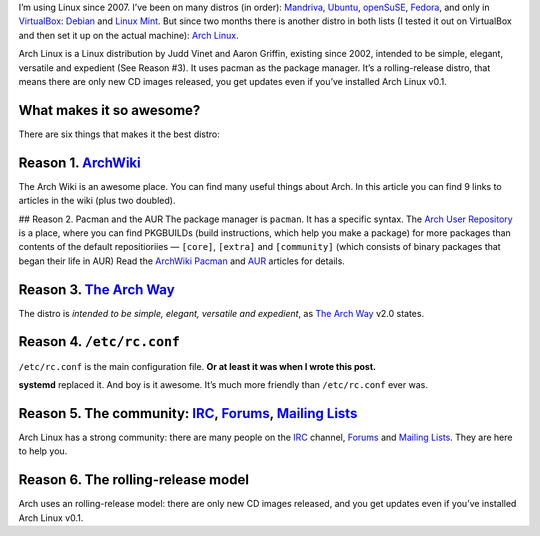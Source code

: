 .. title: Arch Linux: The Best Linux Distro Ever.
.. slug: arch-linux-the-best-distro-ever
.. date: 2011-01-06 00:00:00
.. tags: Linux, Arch Linux
.. section: Linux
.. description: A word about Arch Linux.

I’m using Linux since 2007. I’ve been on many distros (in order): `Mandriva`_, `Ubuntu`_, `openSuSE`_, `Fedora`_, and only in `VirtualBox`_: `Debian`_ and `Linux Mint`_. But since two months there is another distro in both lists (I tested it out on VirtualBox and then set it up on the actual machine): `Arch Linux`_.

.. _Mandriva:   http://www2.mandriva.com/en/
.. _Ubuntu:     http://ubuntu.com
.. _openSuSE:   http://opensuse.org
.. _Fedora:     http://fedoraproject.org
.. _VirtualBox: http://virtualbox.org
.. _Debian:     http://debian.org
.. _Linux Mint: http://linuxmint.com
.. _Arch Linux: http://archlinux.org

.. TEASER_END

Arch Linux is a Linux distribution by Judd Vinet and Aaron Griffin, existing since 2002, intended to be simple, elegant, versatile and expedient (See Reason #3). It uses pacman as the package manager. It’s a rolling-release distro, that means there are only new CD images released, you get updates even if you’ve installed Arch Linux v0.1.

What makes it so awesome?
-------------------------
There are six things that makes it the best distro:

Reason 1. ArchWiki_
-------------------
The Arch Wiki is an awesome place. You can find many useful things about Arch. In this article you can find 9 links to articles in the wiki (plus two doubled).

## Reason 2. Pacman and the AUR
The package manager is ``pacman``. It has a specific syntax. The `Arch User Repository`_ is a place, where you can find PKGBUILDs (build instructions, which help you make a package) for more packages than contents of the default repositioriies — ``[core]``, ``[extra]`` and ``[community]`` (which consists of binary packages that began their life in AUR) Read the ArchWiki_ Pacman_ and `AUR`_ articles for details.

Reason 3. `The Arch Way`_
-------------------------
The distro is *intended to be simple, elegant, versatile and expedient*, as `The Arch Way`_ v2.0 states.

Reason 4. ``/etc/rc.conf``
--------------------------
``/etc/rc.conf`` is the main configuration file. **Or at least it was when I
wrote this post.**

**systemd** replaced it.  And boy is it awesome.  It’s much more friendly than
``/etc/rc.conf`` ever was.

Reason 5. The community: IRC_, Forums_, `Mailing Lists`_
--------------------------------------------------------

Arch Linux has a strong community: there are many people on the IRC_ channel, Forums_ and `Mailing Lists`_. They are here to help you.

Reason 6. The rolling-release model
-----------------------------------

Arch uses an rolling-release model: there are only new CD images released, and you get updates even if you’ve installed Arch Linux v0.1.

.. _ArchWiki:                          https://wiki.archlinux.org/index.php/Main_Page
.. _Pacman:                            https://wiki.archlinux.org/index.php/Pacman
.. _Arch User Repository:              http://aur.archlinux.org/
.. _AUR:                               https://wiki.archlinux.org/index.php/Arch_User_Repository
.. _IRC:                               https://wiki.archlinux.org/index.php/IRC_Channel
.. _Forums:                            https://bbs.archlinux.org
.. _Mailing Lists:                     http://mailman.archlinux.org/mailman/listinfo/
.. _The Arch Way:                      https://wiki.archlinux.org/index.php/The_Arch_Way_v2.0
.. _The History of Arch Linux:         https://wiki.archlinux.org/index.php/History_of_Arch_Linux
.. _Arch Linux Downloads:              http://www.archlinux.org/download/
